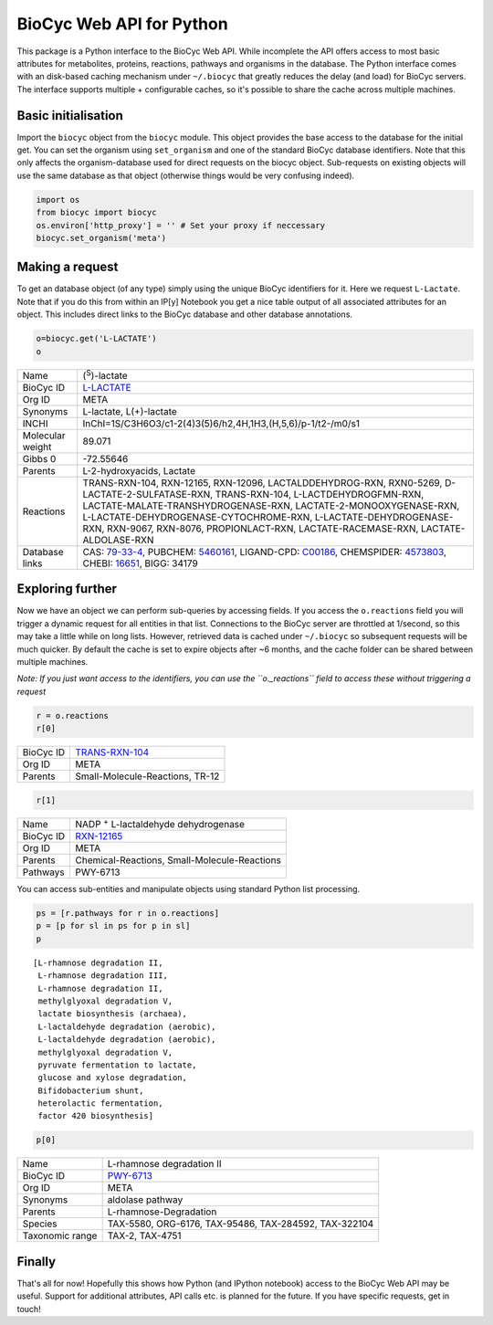 
BioCyc Web API for Python
=========================

This package is a Python interface to the BioCyc Web API. While
incomplete the API offers access to most basic attributes for
metabolites, proteins, reactions, pathways and organisms in the
database. The Python interface comes with an disk-based caching
mechanism under ``~/.biocyc`` that greatly reduces the delay (and load)
for BioCyc servers. The interface supports multiple + configurable
caches, so it's possible to share the cache across multiple machines.

Basic initialisation
--------------------

Import the ``biocyc`` object from the ``biocyc`` module. This object
provides the base access to the database for the initial get. You can
set the organism using ``set_organism`` and one of the standard BioCyc
database identifiers. Note that this only affects the organism-database
used for direct requests on the biocyc object. Sub-requests on existing
objects will use the same database as that object (otherwise things
would be very confusing indeed).

.. code:: python

    import os
    from biocyc import biocyc
    os.environ['http_proxy'] = '' # Set your proxy if neccessary
    biocyc.set_organism('meta')

Making a request
----------------

To get an database object (of any type) simply using the unique BioCyc
identifiers for it. Here we request ``L-Lactate``. Note that if you do
this from within an IP[y] Notebook you get a nice table output of all
associated attributes for an object. This includes direct links to the
BioCyc database and other database annotations.

.. code:: python

    o=biocyc.get('L-LACTATE')
    o



==================  ===============================================================================================================================================================================================================================================================================================================================================================================================================
Name                (:sup:`S`)-lactate
BioCyc ID           `L-LACTATE <http://www.biocyc.org/META/NEW-IMAGE?object=L-LACTATE>`__
Org ID              META
Synonyms            L-lactate, L(+)-lactate
INCHI               InChI=1S/C3H6O3/c1-2(4)3(5)6/h2,4H,1H3,(H,5,6)/p-1/t2-/m0/s1
Molecular weight    89.071
Gibbs 0             -72.55646
Parents             L-2-hydroxyacids, Lactate
Reactions           TRANS-RXN-104, RXN-12165, RXN-12096, LACTALDDEHYDROG-RXN, RXN0-5269, D-LACTATE-2-SULFATASE-RXN, TRANS-RXN-104, L-LACTDEHYDROGFMN-RXN, LACTATE-MALATE-TRANSHYDROGENASE-RXN, LACTATE-2-MONOOXYGENASE-RXN, L-LACTATE-DEHYDROGENASE-CYTOCHROME-RXN, L-LACTATE-DEHYDROGENASE-RXN, RXN-9067, RXN-8076, PROPIONLACT-RXN, LACTATE-RACEMASE-RXN, LACTATE-ALDOLASE-RXN
Database links      CAS: `79-33-4 <http://www.commonchemistry.org/ChemicalDetail.aspx?ref=79-33-4>`__, PUBCHEM: `5460161 <http://pubchem.ncbi.nlm.nih.gov/summary/summary.cgi?cid=5460161>`__, LIGAND-CPD: `C00186 <http://www.genome.ad.jp/dbget-bin/www_bget?C00186>`__, CHEMSPIDER: `4573803 <http://www.chemspider.com/4573803>`__, CHEBI: `16651 <http://www.ebi.ac.uk/chebi/searchId.do?chebiId=CHEBI:16651>`__, BIGG: 34179
==================  ===============================================================================================================================================================================================================================================================================================================================================================================================================



Exploring further
-----------------

Now we have an object we can perform sub-queries by accessing fields. If
you access the ``o.reactions`` field you will trigger a dynamic request
for all entities in that list. Connections to the BioCyc server are
throttled at 1/second, so this may take a little while on long lists.
However, retrieved data is cached under ``~/.biocyc`` so subsequent
requests will be much quicker. By default the cache is set to expire
objects after ~6 months, and the cache folder can be shared between
multiple machines.

*Note: If you just want access to the identifiers, you can use the
``o._reactions`` field to access these without triggering a request*

.. code:: python

    r = o.reactions
    r[0]


==================  ==============================================================================
BioCyc ID           `TRANS-RXN-104 <http://www.biocyc.org/META/NEW-IMAGE?object=TRANS-RXN-104>`__
Org ID              META
Parents             Small-Molecule-Reactions, TR-12
==================  ==============================================================================


.. code:: python

    r[1]



==================  ======================================================================
Name                NADP :sup:`+` L-lactaldehyde dehydrogenase
BioCyc ID           `RXN-12165 <http://www.biocyc.org/META/NEW-IMAGE?object=RXN-12165>`__
Org ID              META
Parents             Chemical-Reactions, Small-Molecule-Reactions
Pathways            PWY-6713
==================  ======================================================================


You can access sub-entities and manipulate objects using standard Python
list processing.

.. code:: python

    ps = [r.pathways for r in o.reactions]
    p = [p for sl in ps for p in sl]
    p



.. parsed-literal::

    [L-rhamnose degradation II,
     L-rhamnose degradation III,
     L-rhamnose degradation II,
     methylglyoxal degradation V,
     lactate biosynthesis (archaea),
     L-lactaldehyde degradation (aerobic),
     L-lactaldehyde degradation (aerobic),
     methylglyoxal degradation V,
     pyruvate fermentation to lactate,
     glucose and xylose degradation,
     Bifidobacterium shunt,
     heterolactic fermentation,
     factor 420 biosynthesis]



.. code:: python

    p[0]


==================  ====================================================================
Name                L-rhamnose degradation II
BioCyc ID           `PWY-6713 <http://www.biocyc.org/META/NEW-IMAGE?object=PWY-6713>`__
Org ID              META
Synonyms            aldolase pathway
Parents             L-rhamnose-Degradation
Species             TAX-5580, ORG-6176, TAX-95486, TAX-284592, TAX-322104
Taxonomic range     TAX-2, TAX-4751
==================  ====================================================================



Finally
-------

That's all for now! Hopefully this shows how Python (and IPython
notebook) access to the BioCyc Web API may be useful. Support for
additional attributes, API calls etc. is planned for the future. If you
have specific requests, get in touch!
